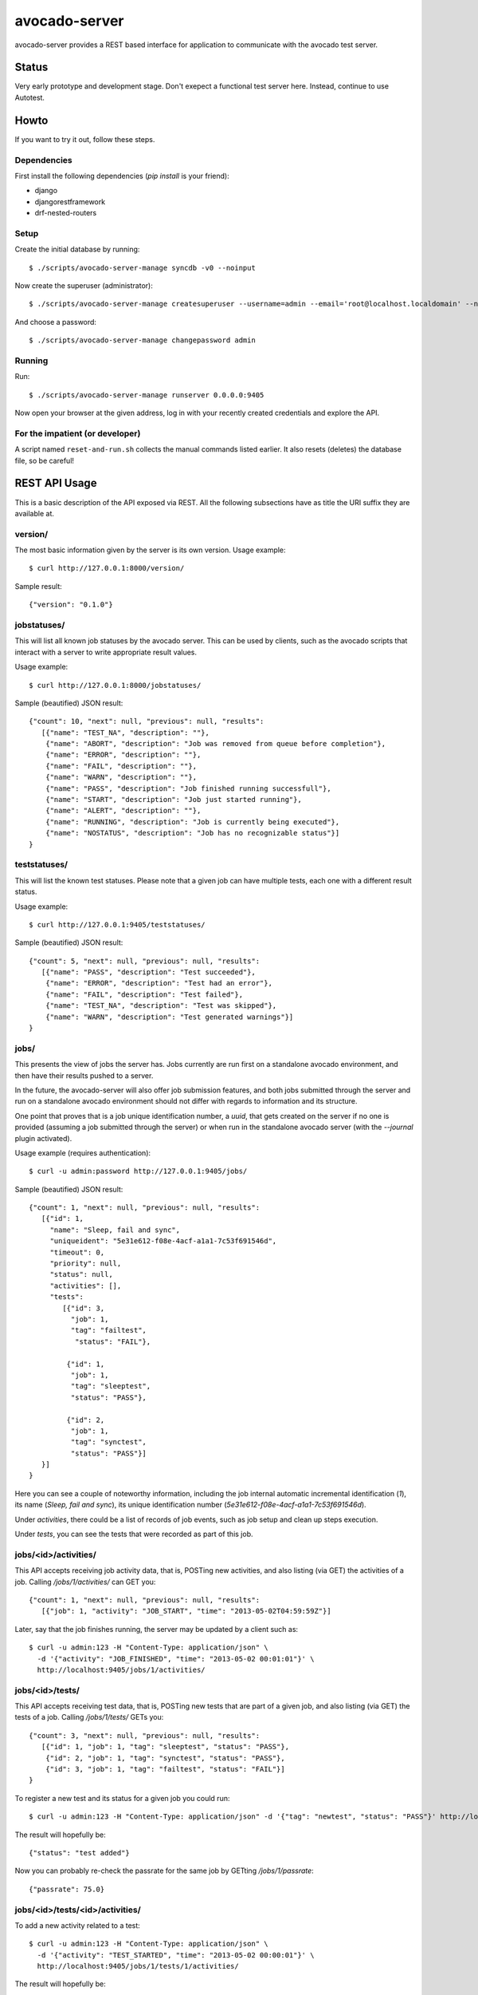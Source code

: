 avocado-server
==============

avocado-server provides a REST based interface for application to communicate with the avocado test server.

Status
------

Very early prototype and development stage. Don't exepect a functional test server here. Instead, continue to use Autotest.

Howto
-----

If you want to try it out, follow these steps.

Dependencies
~~~~~~~~~~~~

First install the following dependencies (`pip install` is your friend):

* django
* djangorestframework
* drf-nested-routers

Setup
~~~~~

Create the initial database by running::

   $ ./scripts/avocado-server-manage syncdb -v0 --noinput

Now create the superuser (administrator)::

   $ ./scripts/avocado-server-manage createsuperuser --username=admin --email='root@localhost.localdomain' --noinput

And choose a password::

   $ ./scripts/avocado-server-manage changepassword admin

Running
~~~~~~~

Run::

   $ ./scripts/avocado-server-manage runserver 0.0.0.0:9405

Now open your browser at the given address, log in with your recently created credentials and explore the API.

For the impatient (or developer)
~~~~~~~~~~~~~~~~~~~~~~~~~~~~~~~~

A script named ``reset-and-run.sh`` collects the manual commands listed earlier. It also resets (deletes) the database file, so be careful!


REST API Usage
--------------

This is a basic description of the API exposed via REST. All the following subsections have as title the URI suffix they are available at.

version/
~~~~~~~~

The most basic information given by the server is its own version. Usage example::

   $ curl http://127.0.0.1:8000/version/

Sample result::

   {"version": "0.1.0"}


jobstatuses/
~~~~~~~~~~~~

This will list all known job statuses by the avocado server. This can be used by clients, such as the avocado scripts that interact with a server to write appropriate result values.

Usage example::

   $ curl http://127.0.0.1:8000/jobstatuses/

Sample (beautified) JSON result::

   {"count": 10, "next": null, "previous": null, "results":
      [{"name": "TEST_NA", "description": ""},
       {"name": "ABORT", "description": "Job was removed from queue before completion"},
       {"name": "ERROR", "description": ""},
       {"name": "FAIL", "description": ""},
       {"name": "WARN", "description": ""},
       {"name": "PASS", "description": "Job finished running successfull"},
       {"name": "START", "description": "Job just started running"},
       {"name": "ALERT", "description": ""},
       {"name": "RUNNING", "description": "Job is currently being executed"},
       {"name": "NOSTATUS", "description": "Job has no recognizable status"}]
   }


teststatuses/
~~~~~~~~~~~~~

This will list the known test statuses. Please note that a given job can have multiple tests, each one with a different result status.

Usage example::

   $ curl http://127.0.0.1:9405/teststatuses/

Sample (beautified) JSON result::

   {"count": 5, "next": null, "previous": null, "results":
      [{"name": "PASS", "description": "Test succeeded"},
       {"name": "ERROR", "description": "Test had an error"},
       {"name": "FAIL", "description": "Test failed"},
       {"name": "TEST_NA", "description": "Test was skipped"},
       {"name": "WARN", "description": "Test generated warnings"}]
   }


jobs/
~~~~~

This presents the view of jobs the server has. Jobs currently are run first on a standalone avocado environment, and then have their results pushed to a server.

In the future, the avocado-server will also offer job submission features, and both jobs submitted through the server and run on a standalone avocado environment should not differ with regards to information and its structure.

One point that proves that is a job unique identification number, a `uuid`, that gets created on the server if no one is provided (assuming a job submitted through the server) or when run in the standalone avocado server (with the `--journal` plugin activated).

Usage example (requires authentication)::

   $ curl -u admin:password http://127.0.0.1:9405/jobs/

Sample (beautified) JSON result::

   {"count": 1, "next": null, "previous": null, "results":
      [{"id": 1,
        "name": "Sleep, fail and sync",
        "uniqueident": "5e31e612-f08e-4acf-a1a1-7c53f691546d",
        "timeout": 0,
        "priority": null,
        "status": null,
        "activities": [],
	"tests":
	   [{"id": 3,
	     "job": 1,
	     "tag": "failtest",
	      "status": "FAIL"},

	    {"id": 1,
	     "job": 1,
	     "tag": "sleeptest",
	     "status": "PASS"},

	    {"id": 2,
	     "job": 1,
	     "tag": "synctest",
	     "status": "PASS"}]
      }]
   }

Here you can see a couple of noteworthy information, including the job internal automatic incremental identification (`1`), its name (`Sleep, fail and sync`), its unique identification number (`5e31e612-f08e-4acf-a1a1-7c53f691546d`).

Under `activities`, there could be a list of records of job events, such as job setup and clean up steps execution.

Under `tests`, you can see the tests that were recorded as part of this job.

jobs/<id>/activities/
~~~~~~~~~~~~~~~~~~~~~

This API accepts receiving job activity data, that is, POSTing new activities, and also listing (via GET) the activities of a job. Calling `/jobs/1/activities/` can GET you::

   {"count": 1, "next": null, "previous": null, "results":
      [{"job": 1, "activity": "JOB_START", "time": "2013-05-02T04:59:59Z"}]

Later, say that the job finishes running, the server may be updated by a client such as::

   $ curl -u admin:123 -H "Content-Type: application/json" \
     -d '{"activity": "JOB_FINISHED", "time": "2013-05-02 00:01:01"}' \
     http://localhost:9405/jobs/1/activities/


jobs/<id>/tests/
~~~~~~~~~~~~~~~~

This API accepts receiving test data, that is, POSTing new tests that are part of a given job, and also listing (via GET) the tests of a job. Calling `/jobs/1/tests/` GETs you::

   {"count": 3, "next": null, "previous": null, "results":
      [{"id": 1, "job": 1, "tag": "sleeptest", "status": "PASS"},
       {"id": 2, "job": 1, "tag": "synctest", "status": "PASS"},
       {"id": 3, "job": 1, "tag": "failtest", "status": "FAIL"}]
   }

To register a new test and its status for a given job you could run::

   $ curl -u admin:123 -H "Content-Type: application/json" -d '{"tag": "newtest", "status": "PASS"}' http://localhost:9405/jobs/1/tests/

The result will hopefully be::

   {"status": "test added"}

Now you can probably re-check the passrate for the same job by GETting `/jobs/1/passrate`::

   {"passrate": 75.0}

jobs/<id>/tests/<id>/activities/
~~~~~~~~~~~~~~~~~~~~~~~~~~~~~~~~

To add a new activity related to a test::

   $ curl -u admin:123 -H "Content-Type: application/json" \
     -d '{"activity": "TEST_STARTED", "time": "2013-05-02 00:00:01"}' \
     http://localhost:9405/jobs/1/tests/1/activities/

The result will hopefully be::

   {"status": "test activity added"}

Now suppose that the same test has finished, but FAILed. This could be notified to the server by running::

   $ curl -u admin:123 -H "Content-Type: application/json" \
     -d '{"activity": "TEST_ENDED", "time": "2013-05-02 00:00:04", "status": "FAIL"}' \
     http://localhost:9405/jobs/1/tests/1/activities/

The result will hopefully be::

   {"status": "test activity added"}

Now you can see all that happenned to test 1, part of job 1, by GETting `/jobs/1/tests/1/activities/`::

   {"count": 2, "next": null, "previous": null, "results": [
    {"test": 1, "activity": "TEST_STARTED", "time": "2013-05-02T05:00:01Z", "status": null},
    {"test": 1, "activity": "TEST_ENDED", "time": "2013-05-02T05:00:04Z", "status": "FAIL"}]
   }


/jobs/<id>/tests/<id>/data/
~~~~~~~~~~~~~~~~~~~~~~~~~~~

Tests also generate data that usually needs to be preserved. The avocado server uses a free form approach to test data. Each test data should be marked with a given `category`, which is also free form.

One example: the avocado test runner includes the `sysinfo` plugin, which gathers some useful information about the system where the test is running on. That data is usually small, and wouldn't hurt to be loaded to the database itself. To do that, we could run::

   $ curl -u admin:123 -H "Content-Type: application/json" \
     -d '{"category": "sysinfo",
          "key": "cmdline",
          "value": "BOOT_IMAGE=/vmlinuz-3.14.3-200.fc20.x86_64 root=/dev/mapper/vg_x220-f19root ro rd.md=0 rd.dm=0 vconsole.keymap=us rd.lvm.lv=vg_x220/f19root rd.luks=0 vconsole.font=latarcyrheb-sun16 rd.lvm.lv=vg_x220/swap rhgb quiet LANG=en_US.UTF-8"}' \
     http://localhost:9405/jobs/1/tests/1/data/

And get::

   {"status": "test data added"}

But for large log files, which are best kept on the filesystem, we may simply record their relative path::

   $ curl -u admin:123 -H "Content-Type: application/json" \
     -d '{"category": "log_file_path",
          "key": "debug.log",
          "value": ""}' \
     http://localhost:9405/jobs/1/tests/1/data/

And get::

   {"status": "test data added"}

